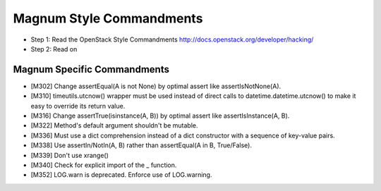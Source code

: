 Magnum Style Commandments
=========================

- Step 1: Read the OpenStack Style Commandments
  http://docs.openstack.org/developer/hacking/
- Step 2: Read on

Magnum Specific Commandments
----------------------------

- [M302] Change assertEqual(A is not None) by optimal assert like
  assertIsNotNone(A).
- [M310] timeutils.utcnow() wrapper must be used instead of direct calls to
  datetime.datetime.utcnow() to make it easy to override its return value.
- [M316] Change assertTrue(isinstance(A, B)) by optimal assert like
  assertIsInstance(A, B).
- [M322] Method's default argument shouldn't be mutable.
- [M336] Must use a dict comprehension instead of a dict constructor
  with a sequence of key-value pairs.
- [M338] Use assertIn/NotIn(A, B) rather than assertEqual(A in B, True/False).
- [M339] Don't use xrange()
- [M340] Check for explicit import of the _ function.
- [M352] LOG.warn is deprecated. Enforce use of LOG.warning.
